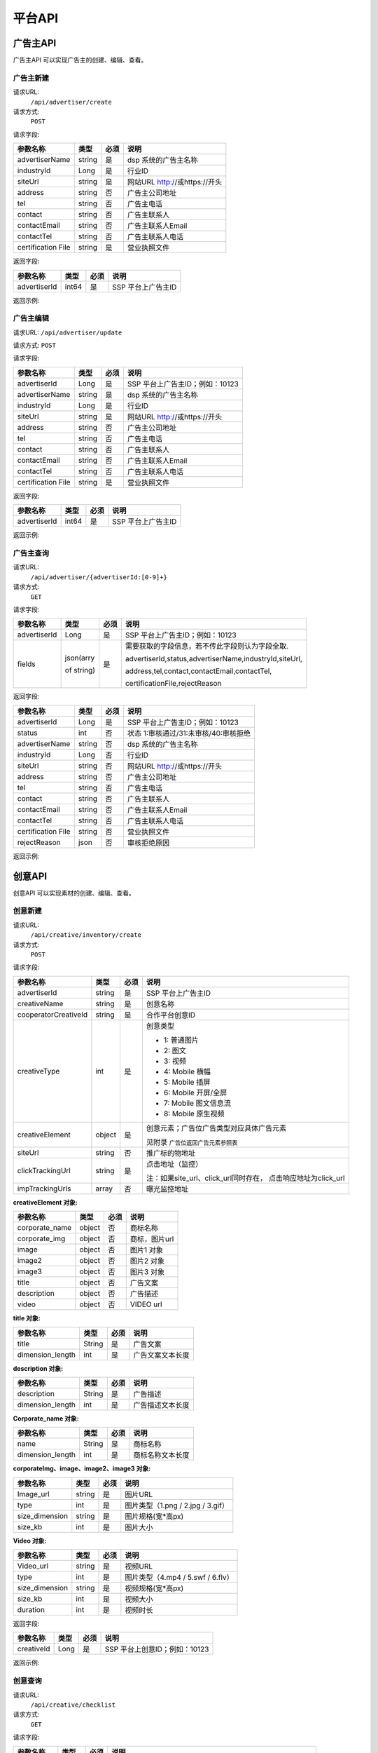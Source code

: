 平台API
============================
广告主API
-----------------------------------------
广告主API 可以实现广告主的创建、编辑、查看。


**广告主新建**
~~~~~~~~~~~~~~~~~~~~~~~~~~~~~~~~
请求URL:
	``/api/advertiser/create``

请求方式:
	``POST``

请求字段:

+---------------+----------------+-------+-------------------------------------------------------+
| 参数名称      | 类型           | 必须  | 说明                                                  |
+===============+================+=======+=======================================================+
|advertiserName | string         | 是    | dsp 系统的广告主名称                                  |
|               |                |       |                                                       |
+---------------+----------------+-------+-------------------------------------------------------+
|industryId     | Long           | 是    | 行业ID                                                |
|               |                |       |                                                       |
+---------------+----------------+-------+-------------------------------------------------------+
|siteUrl        | string         | 是    | 网站URL http://或https://开头                         |
|               |                |       |                                                       |
+---------------+----------------+-------+-------------------------------------------------------+
|address        | string         | 否    | 广告主公司地址                                        |
|               |                |       |                                                       |
+---------------+----------------+-------+-------------------------------------------------------+
|tel            | string         | 否    | 广告主电话                                            |
|               |                |       |                                                       |
+---------------+----------------+-------+-------------------------------------------------------+
|contact        | string         | 否    | 广告主联系人                                          |
|               |                |       |                                                       |
+---------------+----------------+-------+-------------------------------------------------------+
|contactEmail   | string         | 否    | 广告主联系人Email                                     |
|               |                |       |                                                       |
+---------------+----------------+-------+-------------------------------------------------------+
|contactTel     | string         | 否    | 广告主联系人电话                                      |
|               |                |       |                                                       |
+---------------+----------------+-------+-------------------------------------------------------+
|certification  | string         | 是    | 营业执照文件                                          |
|File           |                |       |                                                       |
+---------------+----------------+-------+-------------------------------------------------------+

返回字段:

+---------------+----------------+-------+-------------------------------------------------------+
| 参数名称      | 类型           | 必须  | 说明                                                  |
+===============+================+=======+=======================================================+
|advertiserId   | int64          | 是    | SSP 平台上广告主ID                                    |
|               |                |       |                                                       |
+---------------+----------------+-------+-------------------------------------------------------+


返回示例:

.. code-block:: python
    :linenos:

    {
	   "code": 0,
	    "message": "成功",
	     "data": {
		     "advertiserId": 10236
	           }
     }



**广告主编辑**
~~~~~~~~~~~~~~~~~~~~~~~~~~~~~~~~
请求URL:
``/api/advertiser/update``

请求方式:
``POST``

请求字段:

+---------------+----------------+-------+-------------------------------------------------------+
| 参数名称      | 类型           | 必须  | 说明                                                  |
+===============+================+=======+=======================================================+
|advertiserId   | Long           | 是    | SSP 平台上广告主ID；例如：10123                       |
|               |                |       |                                                       |
+---------------+----------------+-------+-------------------------------------------------------+
|advertiserName | string         | 是    | dsp 系统的广告主名称                                  |
|               |                |       |                                                       |
+---------------+----------------+-------+-------------------------------------------------------+
|industryId     | Long           | 是    | 行业ID                                                |
|               |                |       |                                                       |
+---------------+----------------+-------+-------------------------------------------------------+
|siteUrl        | string         | 是    | 网站URL http://或https://开头                         |
|               |                |       |                                                       |
+---------------+----------------+-------+-------------------------------------------------------+
|address        | string         | 否    | 广告主公司地址                                        |
|               |                |       |                                                       |
+---------------+----------------+-------+-------------------------------------------------------+
|tel            | string         | 否    | 广告主电话                                            |
|               |                |       |                                                       |
+---------------+----------------+-------+-------------------------------------------------------+
|contact        | string         | 否    | 广告主联系人                                          |
|               |                |       |                                                       |
+---------------+----------------+-------+-------------------------------------------------------+
|contactEmail   | string         | 否    | 广告主联系人Email                                     |
|               |                |       |                                                       |
+---------------+----------------+-------+-------------------------------------------------------+
|contactTel     | string         | 否    | 广告主联系人电话                                      |
|               |                |       |                                                       |
+---------------+----------------+-------+-------------------------------------------------------+
|certification  | string         | 是    | 营业执照文件                                          |
|File           |                |       |                                                       |
+---------------+----------------+-------+-------------------------------------------------------+

返回字段:

+---------------+----------------+-------+-------------------------------------------------------+
| 参数名称      | 类型           | 必须  | 说明                                                  |
+===============+================+=======+=======================================================+
|advertiserId   | int64          | 是    | SSP 平台上广告主ID                                    |
|               |                |       |                                                       |
+---------------+----------------+-------+-------------------------------------------------------+

返回示例:

.. code-block:: python
    :linenos:

    {
	   "code": 0,
	    "message": "成功",
	     "data": {
		     "advertiserId": 10236
	           }
     }


**广告主查询**
~~~~~~~~~~~~~~~~~~~~~~~~~~~~~~~~
请求URL:
     ``/api/advertiser/{advertiserId:[0-9]+}``

请求方式:
     ``GET``

请求字段:


+---------------+----------------+-------+-------------------------------------------------------+
| 参数名称      | 类型           | 必须  | 说明                                                  |
+===============+================+=======+=======================================================+
|advertiserId   | Long           | 是    | SSP 平台上广告主ID；例如：10123                       |
|               |                |       |                                                       |
+---------------+----------------+-------+-------------------------------------------------------+
| fields        | json(arry      | 是    | 需要获取的字段信息，若不传此字段则认为字段全取.       |
|               |                |       |                                                       |
|               | of string)     |       | advertiserId,status,advertiserName,industryId,siteUrl,|
|               |                |       |                                                       |
|               |                |       | address,tel,contact,contactEmail,contactTel,          |
|               |                |       |                                                       |
|               |                |       | certificationFile,rejectReason                        |
|               |                |       |                                                       |
|               |                |       |                                                       |
+---------------+----------------+-------+-------------------------------------------------------+


返回字段:

+---------------+----------------+-------+-------------------------------------------------------+
| 参数名称      | 类型           | 必须  | 说明                                                  |
+===============+================+=======+=======================================================+
|advertiserId   | Long           | 是    | SSP 平台上广告主ID；例如：10123                       |
|               |                |       |                                                       |
+---------------+----------------+-------+-------------------------------------------------------+
|status         | int            | 否    | 状态 1:审核通过/31:未审核/40:审核拒绝                 |
|               |                |       |                                                       |
+---------------+----------------+-------+-------------------------------------------------------+
|advertiserName | string         | 否    | dsp 系统的广告主名称                                  |
|               |                |       |                                                       |
+---------------+----------------+-------+-------------------------------------------------------+
|industryId     | Long           | 否    | 行业ID                                                |
|               |                |       |                                                       |
+---------------+----------------+-------+-------------------------------------------------------+
|siteUrl        | string         | 否    | 网站URL http://或https://开头                         |
|               |                |       |                                                       |
+---------------+----------------+-------+-------------------------------------------------------+
|address        | string         | 否    | 广告主公司地址                                        |
|               |                |       |                                                       |
+---------------+----------------+-------+-------------------------------------------------------+
|tel            | string         | 否    | 广告主电话                                            |
|               |                |       |                                                       |
+---------------+----------------+-------+-------------------------------------------------------+
|contact        | string         | 否    | 广告主联系人                                          |
|               |                |       |                                                       |
+---------------+----------------+-------+-------------------------------------------------------+
|contactEmail   | string         | 否    | 广告主联系人Email                                     |
|               |                |       |                                                       |
+---------------+----------------+-------+-------------------------------------------------------+
|contactTel     | string         | 否    | 广告主联系人电话                                      |
|               |                |       |                                                       |
+---------------+----------------+-------+-------------------------------------------------------+
|certification  | string         | 否    | 营业执照文件                                          |
|File           |                |       |                                                       |
+---------------+----------------+-------+-------------------------------------------------------+
|rejectReason   | json           | 否    | 审核拒绝原因                                          |
|               |                |       |                                                       |
+---------------+----------------+-------+-------------------------------------------------------+



返回示例:

.. code-block:: python
    :linenos:

    {
    	"code": 0,
    	"message": "成功",
    	"data": {
    			"advertiserId": 10236,
    			"status": 31,
    			"rejectReason": reason
        	}
        }



创意API
-----------------------------------------
创意API 可以实现素材的创建、编辑、查看。


**创意新建**
~~~~~~~~~~~~~~~~~~~~~~~~~~~~~~~~
请求URL:
	``/api/creative/inventory/create``

请求方式:
	``POST``

请求字段:

+--------------------+----------------+-------+-------------------------------------------------------+
| 参数名称           | 类型           | 必须  | 说明                                                  |
+====================+================+=======+=======================================================+
|advertiserId        | string         | 是    | SSP 平台上广告主ID                                    |
|                    |                |       |                                                       |
+--------------------+----------------+-------+-------------------------------------------------------+
|creativeName        | string         | 是    | 创意名称                                              |
|                    |                |       |                                                       |
+--------------------+----------------+-------+-------------------------------------------------------+
|cooperatorCreativeId| string         | 是    | 合作平台创意ID                                        |
|                    |                |       |                                                       |
+--------------------+----------------+-------+-------------------------------------------------------+
|creativeType        | int            | 是    | 创意类型                                              |
|                    |                |       |                                                       |
|                    |                |       | - 1: 普通图片                                         |
|                    |                |       | - 2: 图文                                             |
|                    |                |       | - 3: 视频                                             |
|                    |                |       | - 4: Mobile 横幅                                      |
|                    |                |       | - 5: Mobile 插屏                                      |
|                    |                |       | - 6: Mobile 开屏/全屏                                 |
|                    |                |       | - 7: Mobile 图文信息流                                |
|                    |                |       | - 8: Mobile 原生视频                                  |
+--------------------+----------------+-------+-------------------------------------------------------+
|creativeElement     | object         | 是    | 创意元素；广告位广告类型对应具体广告元素              |
|                    |                |       |                                                       |
|                    |                |       | 见附录 ``广告位返回广告元素参照表``                   |
+--------------------+----------------+-------+-------------------------------------------------------+
|siteUrl             | string         | 否    | 推广标的物地址                                        |
|                    |                |       |                                                       |
+--------------------+----------------+-------+-------------------------------------------------------+
|clickTrackingUrl    | string         | 是    | 点击地址（监控）                                      |
|                    |                |       |                                                       |
|                    |                |       | 注：如果site_url、click_url同时存在，                 |
|                    |                |       | 点击响应地址为click_url                               |
+--------------------+----------------+-------+-------------------------------------------------------+
|impTrackingUrls     | array          | 否    | 曝光监控地址                                          |
|                    |                |       |                                                       |
+--------------------+----------------+-------+-------------------------------------------------------+



**creativeElement 对象:**

+----------------+----------------+-------+-------------------------------------------------------+
| 参数名称       | 类型           | 必须  | 说明                                                  |
+================+================+=======+=======================================================+
|corporate_name  | object         | 否    | 商标名称                                              |
|                |                |       |                                                       |
+----------------+----------------+-------+-------------------------------------------------------+
|corporate_img   | object         | 否    | 商标，图片url                                         |
|                |                |       |                                                       |
+----------------+----------------+-------+-------------------------------------------------------+
|image           | object         | 否    | 图片1 对象                                            |
|                |                |       |                                                       |
+----------------+----------------+-------+-------------------------------------------------------+
|image2          | object         | 否    | 图片2 对象                                            |
|                |                |       |                                                       |
+----------------+----------------+-------+-------------------------------------------------------+
|image3          | object         | 否    | 图片3 对象                                            |
|                |                |       |                                                       |
+----------------+----------------+-------+-------------------------------------------------------+
|title           | object         | 否    | 广告文案                                              |
|                |                |       |                                                       |
+----------------+----------------+-------+-------------------------------------------------------+
|description     | object         | 否    | 广告描述                                              |
|                |                |       |                                                       |
+----------------+----------------+-------+-------------------------------------------------------+
|video           | object         | 否    | VIDEO url                                             |
|                |                |       |                                                       |
+----------------+----------------+-------+-------------------------------------------------------+


**title 对象:**

+----------------+----------------+-------+-------------------------------------------------------+
| 参数名称       | 类型           | 必须  | 说明                                                  |
+================+================+=======+=======================================================+
|title           | String         | 是    | 广告文案                                              |
|                |                |       |                                                       |
+----------------+----------------+-------+-------------------------------------------------------+
|dimension_length| int            | 是    | 广告文案文本长度                                      |
|                |                |       |                                                       |
+----------------+----------------+-------+-------------------------------------------------------+

**description 对象:**

+----------------+----------------+-------+-------------------------------------------------------+
| 参数名称       | 类型           | 必须  | 说明                                                  |
+================+================+=======+=======================================================+
|description     | String         | 是    | 广告描述                                              |
|                |                |       |                                                       |
+----------------+----------------+-------+-------------------------------------------------------+
|dimension_length| int            | 是    | 广告描述文本长度                                      |
|                |                |       |                                                       |
+----------------+----------------+-------+-------------------------------------------------------+

**Corporate_name 对象:**

+----------------+----------------+-------+-------------------------------------------------------+
| 参数名称       | 类型           | 必须  | 说明                                                  |
+================+================+=======+=======================================================+
|name            | String         | 是    | 商标名称                                              |
|                |                |       |                                                       |
+----------------+----------------+-------+-------------------------------------------------------+
|dimension_length| int            | 是    | 商标名称文本长度                                      |
|                |                |       |                                                       |
+----------------+----------------+-------+-------------------------------------------------------+


**corporateImg、image、image2、image3 对象:**

+----------------+----------------+-------+-------------------------------------------------------+
| 参数名称       | 类型           | 必须  | 说明                                                  |
+================+================+=======+=======================================================+
|Image_url       | string         | 是    | 图片URL                                               |
|                |                |       |                                                       |
+----------------+----------------+-------+-------------------------------------------------------+
|type            | int            | 是    | 图片类型（1.png / 2.jpg / 3.gif）                     |
|                |                |       |                                                       |
+----------------+----------------+-------+-------------------------------------------------------+
|size_dimension  | string         | 是    | 图片规格(宽*高px)                                     |
|                |                |       |                                                       |
+----------------+----------------+-------+-------------------------------------------------------+
|size_kb         | int            | 是    | 图片大小                                              |
|                |                |       |                                                       |
+----------------+----------------+-------+-------------------------------------------------------+


**Video 对象:**

+----------------+----------------+-------+-------------------------------------------------------+
| 参数名称       | 类型           | 必须  | 说明                                                  |
+================+================+=======+=======================================================+
|Video_url       | string         | 是    | 视频URL                                               |
|                |                |       |                                                       |
+----------------+----------------+-------+-------------------------------------------------------+
|type            | int            | 是    | 图片类型（4.mp4 / 5.swf / 6.flv）                     |
|                |                |       |                                                       |
+----------------+----------------+-------+-------------------------------------------------------+
|size_dimension  | string         | 是    | 视频规格(宽*高px)                                     |
|                |                |       |                                                       |
+----------------+----------------+-------+-------------------------------------------------------+
|size_kb         | int            | 是    | 视频大小                                              |
|                |                |       |                                                       |
+----------------+----------------+-------+-------------------------------------------------------+
|duration        | int            | 是    | 视频时长                                              |
|                |                |       |                                                       |
+----------------+----------------+-------+-------------------------------------------------------+



返回字段:

+---------------+----------------+-------+-------------------------------------------------------+
| 参数名称      | 类型           | 必须  | 说明                                                  |
+===============+================+=======+=======================================================+
|creativeId     | Long           | 是    | SSP 平台上创意ID；例如：10123                         |
|               |                |       |                                                       |
+---------------+----------------+-------+-------------------------------------------------------+


返回示例:

.. code-block:: python
    :linenos:

	    {
	    "code": 0,
	    "message": "成功",
	    "data": {
			"creativeId": 10010
		  }
	    }





**创意查询**
~~~~~~~~~~~~~~~~~~~~~~~~~~~~~~~~
请求URL:
	``/api/creative/checklist``

请求方式:
	``GET``

请求字段:

+---------------+----------------+-------+-------------------------------------------------------+
| 参数名称      | 类型           | 必须  | 说明                                                  |
+===============+================+=======+=======================================================+
|creativeIds    | String         | 是    | SSP 平台上创意ID，多个创意ID 用逗号“,”分割。最多支持  |
|               |                |       | 200个                                                 |
+---------------+----------------+-------+-------------------------------------------------------+

返回字段:

+---------------+----------------+-------+-------------------------------------------------------+
| 参数名称      | 类型           | 必须  | 说明                                                  |
+===============+================+=======+=======================================================+
|creatives      | Array Object   | 否    | 创意对象                                              |
|               |                |       |                                                       |
+---------------+----------------+-------+-------------------------------------------------------+



**creatives 对象:**

+----------------+----------------+-------+-------------------------------------------------------+
| 参数名称       | 类型           | 必须  | 说明                                                  |
+================+================+=======+=======================================================+
|creativeId      | int            | 否    | 视频URL                                               |
|                |                |       |                                                       |
+----------------+----------------+-------+-------------------------------------------------------+
|status          | int            | 否    | 状态 1:审核通过/31:未审核/40:审核拒绝                 |
|                |                |       |                                                       |
+----------------+----------------+-------+-------------------------------------------------------+
|preAdServing    | int            | 否    | 审核前可投放状态 0:审核前不可投/1:审核前可投          |
|                |                |       |                                                       |
+----------------+----------------+-------+-------------------------------------------------------+
|rejectReason    | string         | 否    | 审核拒绝原因, 审核拒绝时有效                          |
|                |                |       |                                                       |
+----------------+----------------+-------+-------------------------------------------------------+


返回示例:

.. code-block:: python
    :linenos:


    {
  		"code": 0,
  		"message": "成功",
  		"data": {
    		"creatives": [
      		{
        		"creativeId": 319,
        		"status": 1,
        		" preAdServing ": 1
          }
    	  ]
  	 }
	 }
